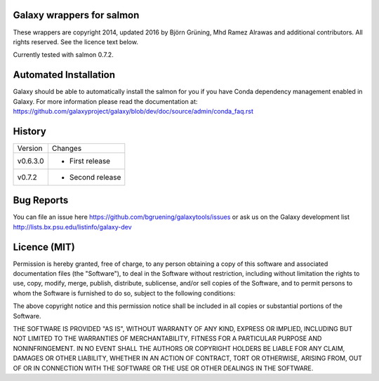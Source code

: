 Galaxy wrappers for salmon
=====================================

These wrappers are copyright 2014, updated 2016 by Björn Grüning, Mhd Ramez Alrawas and additional contributors.
All rights reserved. See the licence text below.

Currently tested with salmon 0.7.2.


Automated Installation
======================

Galaxy should be able to automatically install the salmon for you if you have Conda dependency management enabled in Galaxy.
For more information please read the documentation at: https://github.com/galaxyproject/galaxy/blob/dev/doc/source/admin/conda_faq.rst


History
=======

======== ======================================================================
Version  Changes
-------- ----------------------------------------------------------------------
v0.6.3.0  - First release
-------- ----------------------------------------------------------------------
v0.7.2    - Second release

======== ======================================================================


Bug Reports
===========

You can file an issue here https://github.com/bgruening/galaxytools/issues or ask
us on the Galaxy development list http://lists.bx.psu.edu/listinfo/galaxy-dev


Licence (MIT)
=============

Permission is hereby granted, free of charge, to any person obtaining a copy
of this software and associated documentation files (the "Software"), to deal
in the Software without restriction, including without limitation the rights
to use, copy, modify, merge, publish, distribute, sublicense, and/or sell
copies of the Software, and to permit persons to whom the Software is
furnished to do so, subject to the following conditions:

The above copyright notice and this permission notice shall be included in
all copies or substantial portions of the Software.

THE SOFTWARE IS PROVIDED "AS IS", WITHOUT WARRANTY OF ANY KIND, EXPRESS OR
IMPLIED, INCLUDING BUT NOT LIMITED TO THE WARRANTIES OF MERCHANTABILITY,
FITNESS FOR A PARTICULAR PURPOSE AND NONINFRINGEMENT. IN NO EVENT SHALL THE
AUTHORS OR COPYRIGHT HOLDERS BE LIABLE FOR ANY CLAIM, DAMAGES OR OTHER
LIABILITY, WHETHER IN AN ACTION OF CONTRACT, TORT OR OTHERWISE, ARISING FROM,
OUT OF OR IN CONNECTION WITH THE SOFTWARE OR THE USE OR OTHER DEALINGS IN
THE SOFTWARE.
